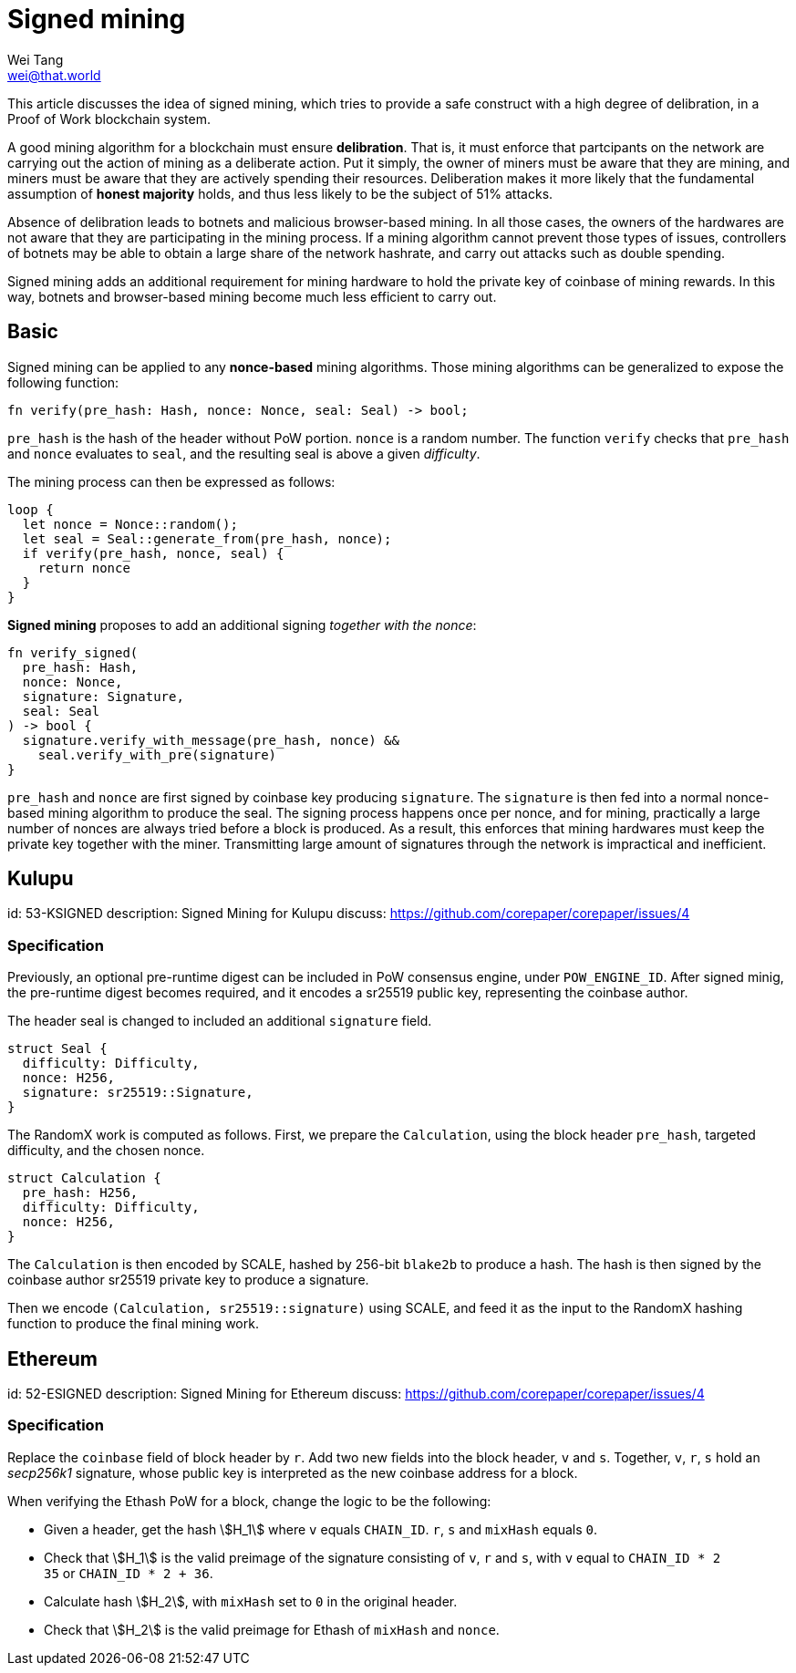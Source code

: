 = Signed mining
Wei Tang <wei@that.world>
:license: Apache-2.0

[meta="description"]
This article discusses the idea of signed mining, which tries to
provide a safe construct with a high degree of delibration, in a
Proof of Work blockchain system.

A good mining algorithm for a blockchain must ensure
*delibration*. That is, it must enforce that partcipants on the
network are carrying out the action of mining as a deliberate
action. Put it simply, the owner of miners must be aware that they are
mining, and miners must be aware that they are actively spending their
resources. Deliberation makes it more likely that the fundamental
assumption of *honest majority* holds, and thus less likely to be the
subject of 51% attacks.

Absence of delibration leads to botnets and malicious browser-based
mining. In all those cases, the owners of the hardwares are not aware
that they are participating in the mining process. If a mining
algorithm cannot prevent those types of issues, controllers of botnets
may be able to obtain a large share of the network hashrate, and carry
out attacks such as double spending.

Signed mining adds an additional requirement for mining hardware to
hold the private key of coinbase of mining rewards. In this way,
botnets and browser-based mining become much less efficient to carry
out.

== Basic

Signed mining can be applied to any *nonce-based* mining
algorithms. Those mining algorithms can be generalized to expose the
following function:

[source,rust]
fn verify(pre_hash: Hash, nonce: Nonce, seal: Seal) -> bool;

`pre_hash` is the hash of the header without PoW portion. `nonce` is a
random number. The function `verify` checks that `pre_hash` and
`nonce` evaluates to `seal`, and the resulting seal is above a given
_difficulty_.

The mining process can then be expressed as follows:

[source,rust]
loop {
  let nonce = Nonce::random();
  let seal = Seal::generate_from(pre_hash, nonce);
  if verify(pre_hash, nonce, seal) {
    return nonce
  }
}

*Signed mining* proposes to add an additional signing _together with
 the nonce_:

[source,rust]
fn verify_signed(
  pre_hash: Hash,
  nonce: Nonce,
  signature: Signature,
  seal: Seal
) -> bool {
  signature.verify_with_message(pre_hash, nonce) &&
    seal.verify_with_pre(signature)
}

`pre_hash` and `nonce` are first signed by coinbase key producing
`signature`. The `signature` is then fed into a normal nonce-based
mining algorithm to produce the seal. The signing process happens once
per nonce, and for mining, practically a large number of nonces are
always tried before a block is produced. As a result, this enforces
that mining hardwares must keep the private key together with the
miner. Transmitting large amount of signatures through the network is
impractical and inefficient.

== Kulupu
[spec]
id: 53-KSIGNED
description: Signed Mining for Kulupu
discuss: https://github.com/corepaper/corepaper/issues/4

=== Specification

Previously, an optional pre-runtime digest can be included in PoW
consensus engine, under `POW_ENGINE_ID`. After signed minig, the
pre-runtime digest becomes required, and it encodes a sr25519 public
key, representing the coinbase author.

The header seal is changed to included an additional `signature`
field.

[source,rust]
struct Seal {
  difficulty: Difficulty,
  nonce: H256,
  signature: sr25519::Signature,
}

The RandomX work is computed as follows. First, we prepare the
`Calculation`, using the block header `pre_hash`, targeted difficulty,
and the chosen nonce.

[source,rust]
struct Calculation {
  pre_hash: H256,
  difficulty: Difficulty,
  nonce: H256,
}

The `Calculation` is then encoded by SCALE, hashed by 256-bit
`blake2b` to produce a hash. The hash is then signed by the coinbase
author sr25519 private key to produce a signature.

Then we encode `(Calculation, sr25519::signature)` using SCALE, and
feed it as the input to the RandomX hashing function to produce the
final mining work.

== Ethereum
[spec]
id: 52-ESIGNED
description: Signed Mining for Ethereum
discuss: https://github.com/corepaper/corepaper/issues/4

=== Specification

Replace the `coinbase` field of block header by `r`. Add two new
fields into the block header, `v` and `s`. Together, `v`, `r`, `s`
hold an _secp256k1_ signature, whose public key is interpreted as the
new coinbase address for a block.

When verifying the Ethash PoW for a block, change the logic to be the
following:

* Given a header, get the hash stem:[H_1] where `v` equals
  `CHAIN_ID`. `r`, `s` and `mixHash` equals `0`.
* Check that stem:[H_1] is the valid preimage of the signature
  consisting of `v`, `r` and `s`, with `v` equal to `CHAIN_ID * 2 +
  35` or `CHAIN_ID * 2 + 36`.
* Calculate hash stem:[H_2], with `mixHash` set to `0` in the original
  header.
* Check that stem:[H_2] is the valid preimage for Ethash of `mixHash`
  and `nonce`.
